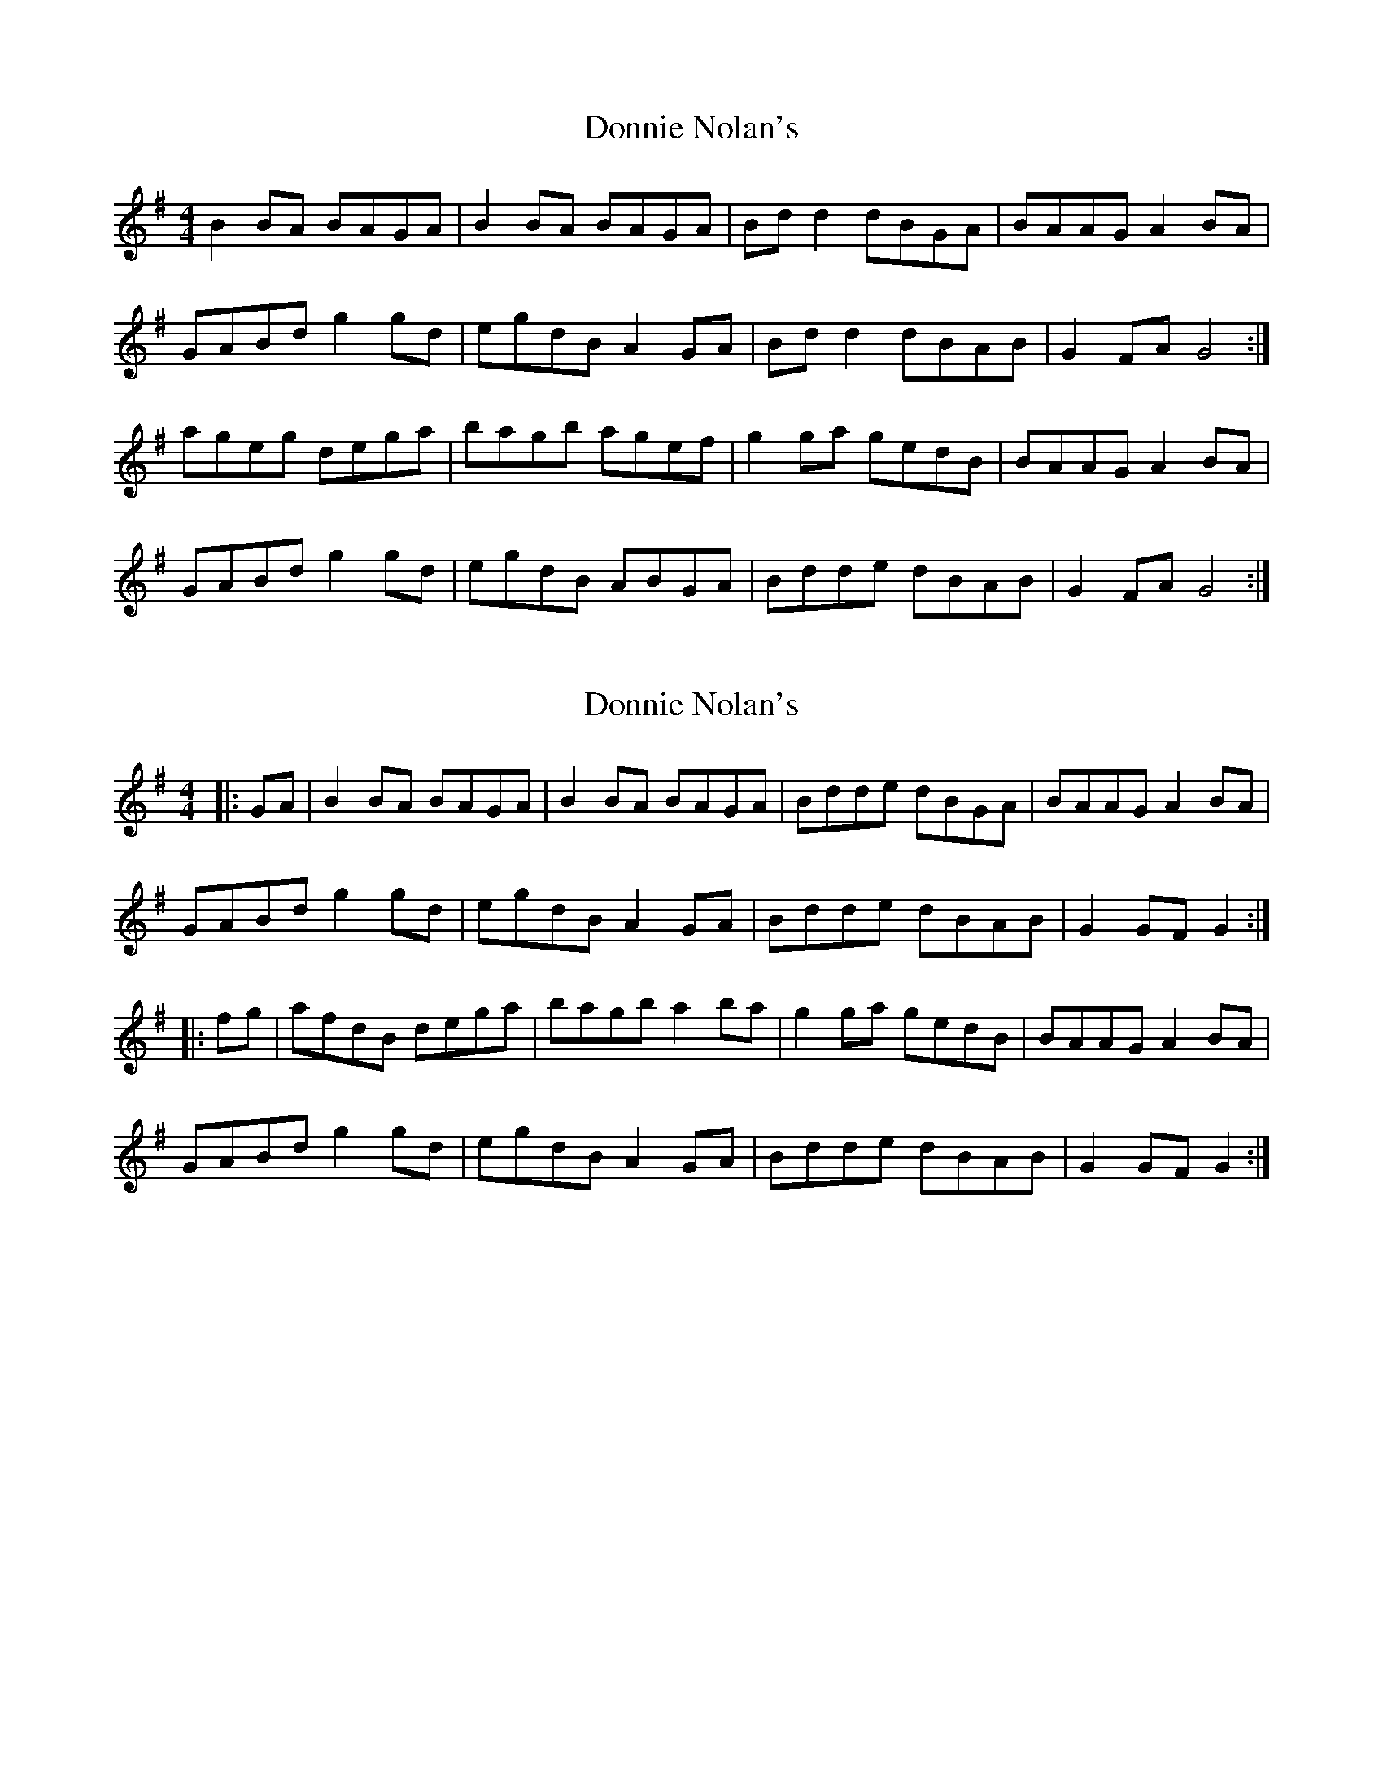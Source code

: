 X: 1
T: Donnie Nolan's
Z: Kenny
S: https://thesession.org/tunes/4319#setting4319
R: barndance
M: 4/4
L: 1/8
K: Gmaj
B2 BA BAGA | B2 BA BAGA | Bd d2 dBGA | BAAG A2 BA |
GABd g2 gd | egdB A2 GA | Bd d2 dBAB | G2 FA G4 :|
ageg dega | bagb agef | g2 ga gedB | BAAG A2 BA |
GABd g2 gd | egdB ABGA | Bdde dBAB | G2 FA G4 :|
X: 2
T: Donnie Nolan's
Z: ceolachan
S: https://thesession.org/tunes/4319#setting17014
R: barndance
M: 4/4
L: 1/8
K: Gmaj
|: GA |B2 BA BAGA | B2 BA BAGA | Bdde dBGA | BAAG A2 BA |
GABd g2 gd | egdB A2 GA | Bdde dBAB | G2 GF G2 :|
|: fg |afdB dega | bagb a2 ba | g2 ga gedB | BAAG A2 BA|
GABd g2 gd | egdB A2 GA | Bdde dBAB | G2 GF G2 :|
